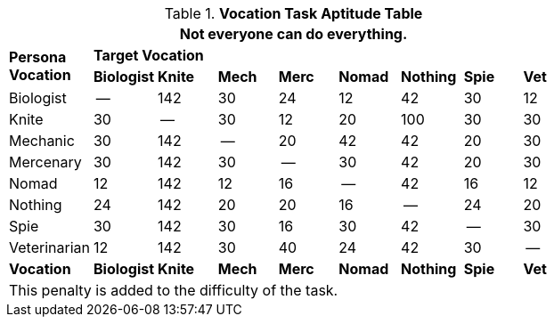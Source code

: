 .*Vocation Task Aptitude Table*
[width="75%",cols="<,8*^",frame="all", stripes="even"]
|===
9+<|Not everyone can do everything. 

.2+s|Persona +
Vocation
8+^s|Target Vocation


s|Biologist
s|Knite
s|Mech
s|Merc
s|Nomad
s|Nothing
s|Spie
s|Vet

|Biologist
|--
|142
|30
|24
|12
|42
|30
|12

|Knite
|30
|--
|30
|12
|20
|100
|30
|30


|Mechanic
|30
|142
|--
|20
|42
|42
|20
|30

|Mercenary
|30
|142
|30
|--
|30
|42
|20
|30


|Nomad
|12
|142
|12
|16
|--
|42
|16
|12


|Nothing
|24
|142
|20
|20
|16
|--
|24
|20


|Spie
|30
|142
|30
|16
|30
|42
|--
|30

|Veterinarian
|12
|142
|30
|40
|24
|42
|30
|--


s|Vocation
s|Biologist
s|Knite
s|Mech
s|Merc
s|Nomad
s|Nothing
s|Spie
s|Vet

9+<|This penalty is added to the difficulty of the task. 


|===
